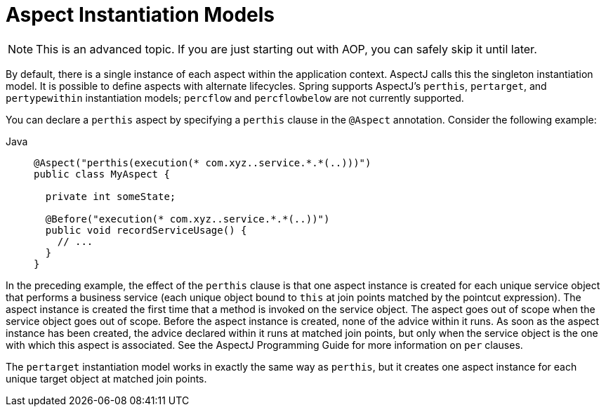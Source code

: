 [[aop-instantiation-models]]
= Aspect Instantiation Models

NOTE: This is an advanced topic. If you are just starting out with AOP, you can safely skip
it until later.

By default, there is a single instance of each aspect within the application
context. AspectJ calls this the singleton instantiation model. It is possible to define
aspects with alternate lifecycles. Spring supports AspectJ's `perthis`, `pertarget`, and
`pertypewithin` instantiation models; `percflow` and `percflowbelow` are not currently
supported.

You can declare a `perthis` aspect by specifying a `perthis` clause in the `@Aspect`
annotation. Consider the following example:

[tabs]
======
Java::
+
[source,java,indent=0,subs="verbatim",role="primary"]
----
@Aspect("perthis(execution(* com.xyz..service.*.*(..)))")
public class MyAspect {

  private int someState;

  @Before("execution(* com.xyz..service.*.*(..))")
  public void recordServiceUsage() {
    // ...
  }
}
----
======

In the preceding example, the effect of the `perthis` clause is that one aspect instance
is created for each unique service object that performs a business service (each unique
object bound to `this` at join points matched by the pointcut expression). The aspect
instance is created the first time that a method is invoked on the service object. The
aspect goes out of scope when the service object goes out of scope. Before the aspect
instance is created, none of the advice within it runs. As soon as the aspect instance
has been created, the advice declared within it runs at matched join points, but only
when the service object is the one with which this aspect is associated. See the AspectJ
Programming Guide for more information on `per` clauses.

The `pertarget` instantiation model works in exactly the same way as `perthis`, but it
creates one aspect instance for each unique target object at matched join points.



